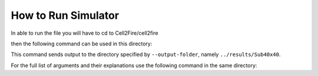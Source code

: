 ====================
How to Run Simulator  
====================

In able to run the file you will have to cd to Cell2Fire/cell2fire

then the following command can be used in this directory:

.. code-block:: html
   :linenos:
   
    python main.py --input-instance-folder ../data/Sub40x40/ --output-folder ../results/Sub40x40 --ignitions --sim-years 1 --nsims 5 --finalGrid --weather rows --nweathers 1 --Fire-Period-Length 1.0 --output-messages --ROS-CV 0.0 --seed 123 --stats --allPlots --IgnitionRad 5 --grids --combine

This command sends output to the directory specified by ``--output-folder``, namely ``../results/Sub40x40``.
    
For the full list of arguments and their explanations use the following command in the same directory:

.. code-block:: html
   :linenos:
   
   python main.py -h
